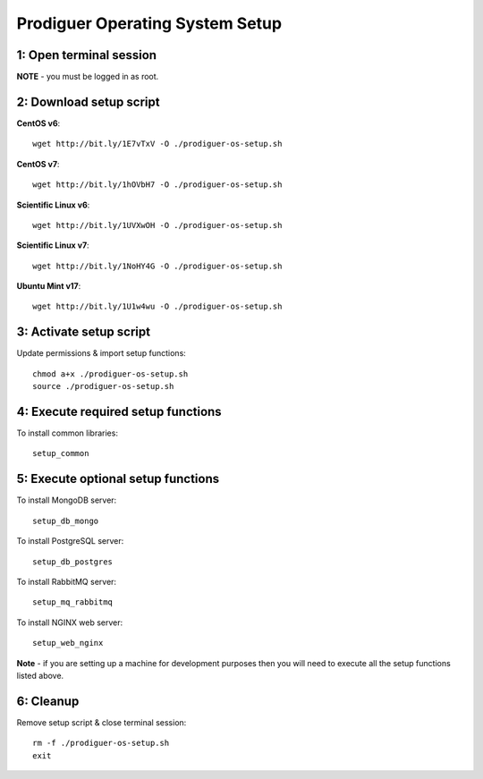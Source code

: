 ===================================
Prodiguer Operating System Setup
===================================

1: Open terminal session
----------------------------

**NOTE** - you must be logged in as root.

2: Download setup script
----------------------------

**CentOS v6**::

	wget http://bit.ly/1E7vTxV -O ./prodiguer-os-setup.sh

**CentOS v7**::

	wget http://bit.ly/1hOVbH7 -O ./prodiguer-os-setup.sh

**Scientific Linux v6**::

	wget http://bit.ly/1UVXwOH -O ./prodiguer-os-setup.sh

**Scientific Linux v7**::

	wget http://bit.ly/1NoHY4G -O ./prodiguer-os-setup.sh

**Ubuntu Mint v17**::

	wget http://bit.ly/1U1w4wu -O ./prodiguer-os-setup.sh

3: Activate setup script
----------------------------

Update permissions & import setup functions::

	chmod a+x ./prodiguer-os-setup.sh
	source ./prodiguer-os-setup.sh

4: Execute required setup functions
----------------------------

To install common libraries::

	setup_common

5: Execute optional setup functions
----------------------------

To install MongoDB server::

	setup_db_mongo

To install PostgreSQL server::

	setup_db_postgres

To install RabbitMQ server::

	setup_mq_rabbitmq

To install NGINX web server::

	setup_web_nginx

**Note** - if you are setting up a machine for development purposes then you will need to execute all the setup functions listed above.

6: Cleanup
----------------------------

Remove setup script & close terminal session::

	rm -f ./prodiguer-os-setup.sh
	exit
